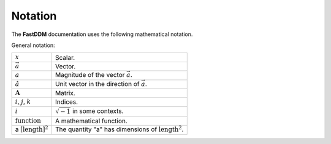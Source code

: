 .. Copyright (c) 2023-2023 University of Vienna, Enrico Lattuada, Fabian Krautgasser, and Roberto Cerbino.
.. Part of FastDDM, released under the GNU GPL-3.0 License.

Notation
==========

The **FastDDM** documentation uses the following mathematical notation.

General notation:

.. list-table::

    * - :math:`x`
      - Scalar.
    * - :math:`\vec{a}`
      - Vector.
    * - :math:`a`
      - Magnitude of the vector :math:`\vec{a}`.
    * - :math:`\hat{a}`
      - Unit vector in the direction of :math:`\vec{a}`.
    * - :math:`\mathbf{A}`
      - Matrix.
    * - :math:`i`, :math:`j`, :math:`k`
      - Indices.
    * - :math:`i`
      - :math:`\sqrt{-1}` in some contexts.
    * - :math:`\mathrm{function}`
      - A mathematical function.
    * - a :math:`[\mathrm{length}]^2`
      - The quantity "a" has dimensions of :math:`\mathrm{length}^2`.
